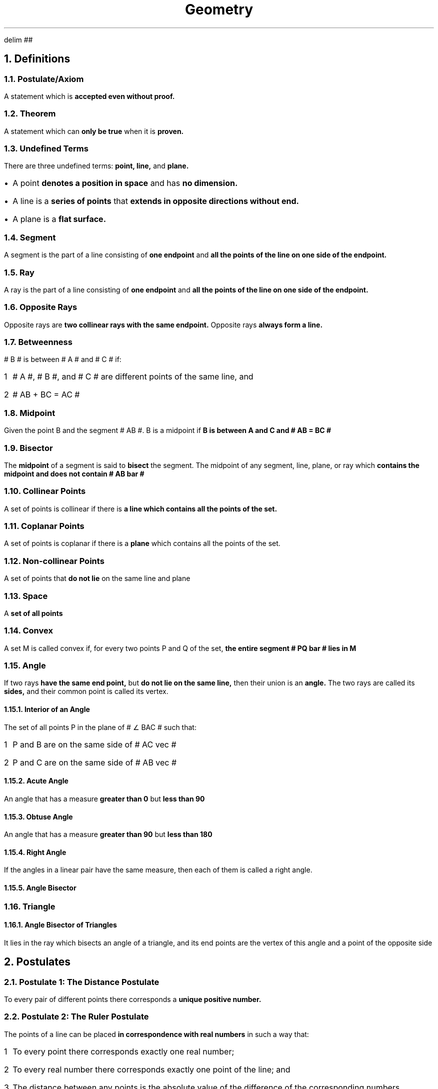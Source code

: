 .EQ
delim ##
.EN
.DA
.TL
Geometry
.NH
Definitions
.NH 2
Postulate/Axiom
.PP
A statement which is
.B "accepted even without proof."
.NH 2
Theorem
.PP
A statement which can
.B "only be true "
when it is
.B "proven."
.NH 2
Undefined Terms
.PP
There are three undefined terms:
.B "point, line, "
and
.B "plane."
.IP \[bu] 1
A point
.B "denotes a position in space"
and has
.B "no dimension."
.IP \[bu]
A line is a
.B "series of points"
that
.B "extends in opposite directions without end."
.IP \[bu]
A plane is a
.B "flat surface."
.NH 2
Segment
.PP
A segment is the part of a line consisting of
.B "one endpoint"
and
.B "all the points of the line on one side of the endpoint."
.NH 2
Ray
.PP
A ray is the part of a line consisting of
.B "one endpoint"
and
.B "all the points of the line on one side of the endpoint."
.NH 2
Opposite Rays
.PP
Opposite rays are
.B "two collinear rays with the same endpoint."
Opposite rays
.B "always form a line."
.NH 2
Betweenness
.PP
# B # is between # A # and # C # if:
.nr stepone 1 1
.IP \n[stepone] 1
# A #, # B #, and # C # are different points of the same line, and
.IP \n+[stepone]
# AB + BC = AC #
.NH 2
Midpoint
.PP
Given the point B and the segment # AB #. B is a midpoint if
.B "B is between A and C and # AB = BC # "
.NH 2
Bisector
.PP
The
.B "midpoint"
of a segment is said to
.B "bisect"
the segment. The midpoint of any segment, line, plane, or ray which
.B "contains the midpoint and does not contain # AB bar #"
.NH 2
Collinear Points
.PP
A set of points is collinear if there is
.B "a line which contains all the points of the set."
.NH 2
Coplanar Points
.PP
A set of points is coplanar if there is a
.B "plane"
which contains all the points of the set.
.NH 2
Non-collinear Points
.PP
A set of points that
.B "do not lie"
on the same line and plane
.NH 2
Space
.PP
A
.B "set of all points"
.NH 2
Convex
.PP
A set M is called convex if, for every two points P and Q of the set,
.B "the entire segment # PQ bar # lies in M"
.NH 2
Angle
.PP
If two rays
.B "have the same end point,"
but
.B "do not lie on the same line,"
then their union is an
.B "angle."
The two rays are called its
.B "sides,"
and their common point is called its vertex.
.NH 3
Interior of an Angle
.PP
The set of all points P in the plane of # \[u2220] BAC # such that:
.nr steptwo 1 1
.IP \n[steptwo] 1
P and B are on the same side of # AC vec #
.IP \n+[steptwo]
P and C are on the same side of # AB vec #
.NH 3
Acute Angle
.PP
An angle that has a measure
.B "greater than 0"
but
.B "less than 90"
.NH 3
Obtuse Angle
.PP
An angle that has a measure
.B "greater than 90"
but
.B "less than 180"
.NH 3
Right Angle
.PP
If the angles in a linear pair have the same measure, then each of them is called a right angle.
.NH 3
Angle Bisector
.NH 2
Triangle
.NH 3
Angle Bisector of Triangles
.PP
It lies in the ray which bisects an angle of a triangle, and its end points are the vertex of this angle and a point of the opposite side
.NH
Postulates
.NH 2
Postulate 1: The Distance Postulate
.PP
To every pair of different points there corresponds a
.B "unique positive number."
.NH 2
Postulate 2: The Ruler Postulate
.PP
The points of a line can be placed
.B "in correspondence with real numbers"
in such a way that:
.nr stepthree 1 1
.IP \n[stepthree] 1
To every point there corresponds exactly one real number;
.IP \n+[stepthree]
To every real number there corresponds exactly one point of the line; and
.IP \n+[stepthree]
The distance between any points is the absolute value of the difference of the corresponding numbers
.NH 2
Postulate 3: The Ruler Placement Postulate
.PP
Given two points P and Q of a line, the coordinate system can be chosen in such a way that the coordinate of P is zero and the coordinate of Q is positive.
.NH 2
Postulate 4: The Line Postulate
.PP
For every two points there is
.B "exactly one line"
that
.B "contains both points"
.NH 2
Postulate 5
.PP
Every plane contains at least
.B "three non-collinear points,"
and a space contains at least
.B "four non-coplanar points."
.NH 2
Postulate 6
.PP
If two points of a line lie in a plane, then the line lies in the same plane.
.NH 2
Postulate 7: The Plane Postulate
.PP
Any three points lie in at least one plane, and any three non-collinear points lie in exactly one plane.
.NH 2
Postulate 8
.PP
If two different planes intersect, then their intersection
.B "is a line."
.NH 2
Postulate 9: Plane Separation Postulate
.PP
Given a line and a plane containing it. The points of the plane that do not lie on the line form two sets such that:
.nr stepfour 1 1
.IP \n[stepfour] 1
Each of the sets are convex
.IP \n+[stepfour]
If P is in one of the sets and Q is in the other, then the segment # PQ bar # intersects the line
.NH 2
Postulate 10: Space Separation Postulate
.PP
The points of space that do not lie in a given plane form two sets, such that:
.nr stepfive 1 1
.IP \n[stepfive] 1
Each of the sets are convex
.IP \n+[stepfive]
If P is in one of the sets and Q is in the other, then the segment # PQ bar # intersects the line
.NH 2
Postulate 11: The Angle Measurement Postulate
.PP
To every angle # \[u2220] BAC # there corresponds a real number between 0 and 180.
.NH 2
SSS Postulate (Side - Side - Side)
.PP
If the sides of one triangle are
.B "congruent"
to the sides of a
.B "second triangle,"
then
.B "the triangles are congruent."
.NH 2
SAS Postulate (Side - Included Angle - Side)
.PP
If the
.B "two sides"
and the
.B "included angle"
of one triangle are
.B "congruent"
to the other two sides and included angle of
.B "another triangle,"
then
.B "the triangles are congruent."
.NH 2
ASA Postulate (Angle - Included Side - Angle)
.PP
If the
.B "two angles"
and the
.B "included side"
of one triangle are
.B "congruent"
to the other two angles and included side of
.B "another triangle,"
then
.B "the triangles are congruent."
.NH 2
AAS Postulate (Angle - Angle - Non-Included Side)
.PP
If the
.B "two angles"
and a
.B "non-included side"
of one triangle are
.B "congruent to the two corresponding angles and non-included side of a second triangle,"
then
.B "the triangles are congruent."
.NH
Theorems
.NH 2
Theorem 1
.PP
If A, B, and C are three different points of the same line, then
.B "exactly one of them"
is between the other two.
.NH 2
Theorem 2: The Point Plotting Theorem
.PP
Let # AB vec # be a ray, and let # x # be a positive number. There is
.B "exactly one point"
P of # AB vec # such that # AP = x #.
.NH 2
Theorem 3
.PP
Every segment has
.B "exactly one midpoint."
.NH 2
Theorem 4
.PP
If a line intersects a plane not containing it, then the intersection
.B "contains only one point."
.NH 2
Theorem 5
.PP
If a line intersects a plane not containing it, then the intersection
.B "contains only one point."
.NH 2
Theorem 6
.PP
Given a line and a point not on the line, there is
.B "exactly one point containing both."
.NH 2
Theorem 7
.PP
If two different planes intersect, then their
.B "intersection is a line."
.NH 2
Theorem 8
.PP
Every right angle has measure 90, and every angle with measure 90 is a right angle.
.NH 2
Theorem 9
.PP
Congruence between angles is an equivalence relation.
.NH 2
Theorem 10
.PP
If two angles are complementary, then they are both acute.
.NH 2
Theorem 11
.PP
Any two right angles are congruent
.NH 2
Theorem 12
.PP
If two angles are both congruent and supplementary, then each is a right angle.
.NH 2
The Supplement Theorem
.PP
Supplements of congruent angles are congruent.
.NH 2
The Complement Theorem
.PP
Complements of congruent angles are congruent.
.NH 2
The Vertical Angle Theorem (VAT)
.PP
Vertical angles are congruent.
.NH 2
Theorem 16
.PP
If two intersecting lines form one right angle, then they form four right angles.
.NH 2
Theorem 17
.PP
The perpendicular bisectors of the sides of a triangle are concurrent at a point equidistant from the vertices.
.NH 2
Theorem 18
.PP
The bisectors of the angles of a triangle are concurrent at a point equidistant from the sides.
.NH 2
Theorem 19
.PP
The medians of a triangle intersect in a point that is two-thirds the distance from each vertex to the midpoint of the opposite side.
.NH 2
The Perpendicular Bisector Theorem (PBT)
.PP
The perpendicular bisector of a segment, in a plane, is the set of all points of the plane that are equidistant from the end points of the segment.
.PP
If line L is the perpendicular bisector, then:
.nr stepsix 1 1
.IP \n[stepsix] 1
If P is on L, then # PA = PB #; or
.IP \n+[stepsix]
If # PA = PB #, then P is on L
.NH 2
Converse of Perpendicular Bisector Theorem (CPBT)
.PP
Given a segment and a line L in the same plane. If two points of L are equidistant from A and B, then L is the perpendicular bisector of the given segment.
.NH 2
Theorem 22
.PP
Through a given point there is at least one line to a given line.
.NH 2
Theorem 23
.PP
Through a given point there is at most one line to a given line.
.NH 2
The Exterior Angle Theorem (EAT)
.PP
An exterior angle of a triangle is greater than each of its remote interior angles.
.NH 2
Theorem Related to EAT
.PP
The measure of an exterior angle of a triangle is equal to the sum of the measures of the remote interior angles, from the given figure above: If # \[u2220] A # and # \[u2220] B # are the remote interior angle of exterior angle # \[u2220] BCD #, then # m\[u2220] BCD = m\[u2220] A + m\[u2220] B #.
.NH 2
The SAA Theorem
.PP
Every SAA correspondence is a congruence.
.NH 2
The Hypotenuse-Leg Theorem
.PP
Given a correspondence between two right triangles. If the hypotenuse and one leg of the triangles are congruent to the corresponding parts of the second triangle, then the correspondence is a congruence.
.NH 2
Theorem 28
.PP
If two sides of a triangle are not congruent, then the angles opposite them are not congruent, and the larger angle is opposite the longer side.
.NH 2
Theorem 29
.PP
If two angles of a triangle are not congruent, then the sides opposite them are not congruent, and the longer side is opposite the larger angle.
.NH 2
The First Minimum Theorem
.PP
The shortest segment joining a point to a line is the perpendicular segment.
.NH 2
The Triangle Inequality Theorem
.PP
The sum of any two sides of a triangle is greater than the length of the third side.
.NH 2
The Hinge Theorem
.PP
If two sides of one triangle are congruent, respectively, to two sides of a second triangle, and the included angle of the first triangle is larger than the included angle of the second, then the third side of the triangle is longer than the third side of the second.
.NH 2
The Converse Hinge Theorem
.PP
If two sides of one triangle are congruent respectively, to two sides of a second triangle, and the third side of the first triangle is longer than the third side of the second, then the included angle of the first triangle is larger than the included angle of the second.
.NH 2
Theorem: Existence of Parallels
.PP
Let L be a line and let P be a point not on L, then there is at least one line through P, parallel to L.
.NH
Corollary
.NH 2
Corollary 1
.PP
No triangle has two right angles.
.NH 2
Corollary of Exterior Angle Theorem
.PP
If a triangle has one right angle, then its other angles are acute.
.NH 2
Corollary to Sum of Measures of a Triangle
.PP
Given a correspondence between two triangles. If two pairs of corresponding angles are congruent, then the third pair of corresponding angles are also congruent.
.NH 2
Corollary to Sum of Measures of a Triangle (wtf is this i gotta ask concon about it)
.NH 2
The PCA Corollary
.PP
If two parallel lines are cut by a transversal, each pair of corresponding angles are congruent.
.NH 2
The AA Corollary
.PP
Given a correspondence between two triangles. If two pairs of corresponding angles are congruent, then the correspondence is a similarity.
.NH
Conditions Which Guarantee Parallelism
.NH 2
Theorem 1
.PP
In a plane, two lines are parallell if they are both perpendicular to the same line.
.NH 2
The AIP Theorem
.PP
Given two lines cut by transversal. If a pair of alternate interior angles are congruent, then the lines are parallel.
.NH 2
Theorem 3
.PP
Given two lines cut by a transversal. If a pair of corresponding angles are congruent, then the alternate interior angles are congruent.
.NH 2
The CAP Theorem
.PP
Given two lines cut by a transversal. If a pair of corresponding angles are congruent, then the lines cut by the transversal are parallel.
.NH 2
Theorem 5
.PP
Given two lines cut by a tranversal. If a pair of interior angles on the same side of transversal are supplementary, then the lines are parallel.
.NH 2
The Parallel Postulate
.PP
Through a given external point there is only parallel to a given line.
.NH 2
The PAI Theorem
.PP
If two parallel lines are cut by a transversal, then their alternate interior angles are congruent.
.NH 2
Theorem 8
.PP
If two parallel lines are cut by a transversal, then alternate interior angles are congruent.
.NH 2
Theorem 9
.PP
In a plane, if a line intersects one of two parallel lines in only one point, then it intersects the other.
.NH 2
Theorem 10
.PP
In a plane, if two lines are each parallel to a third line, then they are parallel to each other.
.NH 2
Theorem 11
.PP
In a plane, if a line is perpendicular to one of two parallel lines, it is also perpendicular to the other line.
.NH 2
Theorem 12
.PP
For every triangle, the sum of the measures of the angles is 180.
.NH 2
Theorem 13
.PP
If three parallel lines intercept congruent segments on one transversal T, then they intercept congruent segments on every transversal T' which is parallel to T.
.NH 2
Theorem 14
.PP
If three parallel lines intercept congruent segments on one transversal, then they intercept congruent segments on any other transversal.
.NH 2
Theorem 15
.PP
If three or more parallel lines intercept congruent segments on one transversal, then they intercept congruent segments on any other transversal.
.NH
Theorems Concerning Quadrilaterals
.NH 2
Angle Sum Property of Quadrilaterals
.PP
In a convex quadrilateral, the sum of the measures of its angles is 360.
.NH 2
Theorem 1
.PP
Each diagonal separates a parallelogram into two congruent triangles.
.NH 2
Theorem 2
.PP
In a parallelogram, any two opposite sides are congruent.
.NH 2
Theorem 3
.PP
If two lines are parallel, then all points of each line are equidistant from the other line.
.NH 2
Theorem 4
.PP
In a parallelogram, any two opposite angles are congruent.
.NH 2
Theorem 5
.PP
In a parallelogram, any two consecutive angles are supplementary.
.NH 2
Theorem 6
.PP
The diagonals of a parallelogram bisect each other.
.NH 2
Theorem 7
.PP
The diagonals of a rectangle are congruent.
.NH 2
Theorem 8
.PP
In a rhombus, the diagonals are perpendicular to one another.
.NH 2
Theorem 9
.PP
The diagonals of a rhombus bisect the angles of the rhombus.
.NH 2
Midline Theorem
.PP
If two sides of a quadrilateral are congruent, then the quadrilateral is a parallelogram.
.NH 2
Theorem 10
.PP
In a quadrilateral, if one pair of opposite sides are congruent while the other pair are parallel, then the quadrilateral is a congruent.
.NH 2
Theorem 11
.PP
If both pairs of opposite sides of a quadrilateral are congruent, then the quadrilateral is a parallelogram.
.NH 2
Theorem 12
.PP
If both pairs of opposite angles of a quadrilateral are congruent, then the quadrilateral is a parallelogram.
.NH 2
Theorem 13
.PP
If a parallelogram has one right angle, then the parallelogram is a rectangle.
.NH 2
Theorem 14
.PP
If the diagonals of a parallelogram bisect each other and are perpendicular, the parallelogram is a rhombus.
.NH 2
Theorem 15
.PP
The median of a trapezoid is parallel to the bases and its measure is half the sum of the measure of the bases.
.NH 2
Theorem 16
.PP
If the diagonals of a quadrilateral bisect each other, then the quadrilateral is a parallelogram.
.NH 2
Theorem 17
.PP
Joining the midpoints of an isosceles triangle will form a rhombus.
.NH 2
Theorem 18
.PP
The quadrilateral formed by joining the midpoints of the consecutive sides of any quadrilateral is a parallelogram.
.NH 2
Theorem 19
.PP
Joining the midpoints of a rhombus will form a rectangle.
.NH 2
Theorem 20
.PP
The segments joining the midpoints of opposite sides of any quadrilateral bisect each other.
.NH 2
Theorem 21
.PP
If a trapezoid is isosceles, then each pair of base angles are congruent.
.NH 2
Theorem 22
.PP
If a trapezoid is isosceles, then the diagonals are congruent.
.NH 2
Theorem 23
.PP
If a quadrilateral is a kite, then it has two pairs of congruent sides and its opposite sides are not congruent.
.NH
Theorems on Right Triangles
.NH 2
Theorem 1
.PP
The median to the hypotenuse of a right triangle is half as long as the hypotenuse.
.NH 2
30-60-90 Theorem
.PP
If an acute angle of a right triangle has measure 30, then the opposite side is half as long as the hypotenuse.
.NH 2
Theorem 3
.PP
If one leg of a right triangle is half as long as the hypotenuse, then the opposite angle has measure 30.
.NH
Formulas for Finding the Perimeter of a Quadrilateral
.PP
.TS
center allbox;
c c
n n .
Types of Quadrilaterals	Formula for finding the Perimeter
Parallelogram	P = 2(Base + Side)
Square	P = 4(Side)
Rectangle	P = 2(Length + Width)
Rhombus	P = 4(Side)
.TE

